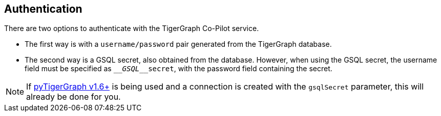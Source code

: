 == Authentication

There are two options to authenticate with the TigerGraph Co-Pilot service.


* The first way is with a `username/password` pair generated from the TigerGraph database.

* The second way is a GSQL secret, also obtained from the database.
However, when using the GSQL secret, the username field must be specified as `____GSQL____secret`, with the password field containing the secret.

[NOTE]
====
If xref:pytigergraph:intro:index.adoc[pyTigerGraph v1.6+] is being used and a connection is created with the `gsqlSecret` parameter, this will already be done for you.
====
